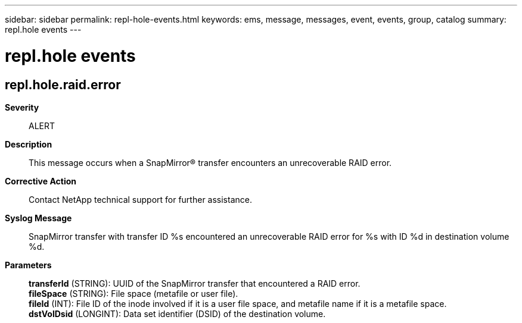 ---
sidebar: sidebar
permalink: repl-hole-events.html
keywords: ems, message, messages, event, events, group, catalog
summary: repl.hole events
---

= repl.hole events
:toclevels: 1
:hardbreaks:
:nofooter:
:icons: font
:linkattrs:
:imagesdir: ./media/

== repl.hole.raid.error
*Severity*::
ALERT
*Description*::
This message occurs when a SnapMirror(R) transfer encounters an unrecoverable RAID error.
*Corrective Action*::
Contact NetApp technical support for further assistance.
*Syslog Message*::
SnapMirror transfer with transfer ID %s encountered an unrecoverable RAID error for %s with ID %d in destination volume %d.
*Parameters*::
*transferId* (STRING): UUID of the SnapMirror transfer that encountered a RAID error.
*fileSpace* (STRING): File space (metafile or user file).
*fileId* (INT): File ID of the inode involved if it is a user file space, and metafile name if it is a metafile space.
*dstVolDsid* (LONGINT): Data set identifier (DSID) of the destination volume.
